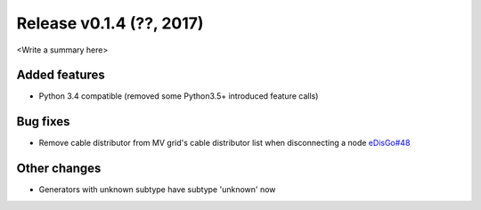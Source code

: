 Release v0.1.4 (??, 2017)
++++++++++++++++++++++++++++++++++

<Write a summary here>

Added features
--------------
* Python 3.4 compatible (removed some Python3.5+ introduced feature calls)

Bug fixes
---------
* Remove cable distributor from MV grid's cable distributor list when disconnecting a node `eDisGo#48 <https://github.com/openego/eDisGo/issues/48>`_

Other changes
-------------
* Generators with unknown subtype have subtype 'unknown' now





